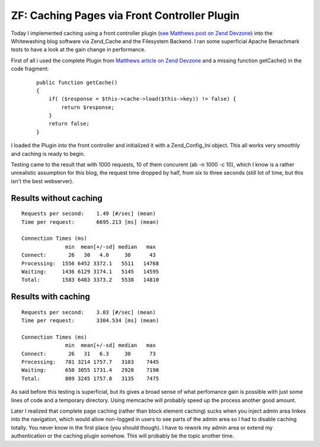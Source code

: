 ZF: Caching Pages via Front Controller Plugin
=============================================

Today I implemented caching using a front controller plugin (`see
Matthews post on Zend Devzone <http://devzone.zend.com/article/3372>`_)
into the Whitewashing blog software via Zend\_Cache and the Filesystem
Backend. I ran some superficial Apache Benachmark tests to have a look
at the gain change in performance.

First of all i used the complete Plugin from `Matthews article on Zend
Devzone <http://devzone.zend.com/article/3372>`_ and a missing function
getCache() in the code fragment:

    ::

        public function getCache()
        {
            if( ($response = $this->cache->load($this->key)) != false) {
                return $response;
            }
            return false;
        }

I loaded the Plugin into the front controller and initialized it with a
Zend\_Config\_Ini object. This all works very smoothly and caching is
ready to begin.

Testing came to the result that with 1000 requests, 10 of them concurent
(ab -n 1000 -c 10), which I know is a rather unrealistic assumption for
this blog, the request time dropped by half, from six to three seconds
(still lot of time, but this isn't the best webserver).

Results without caching
^^^^^^^^^^^^^^^^^^^^^^^

::

    Requests per second:    1.49 [#/sec] (mean)
    Time per request:       6695.213 [ms] (mean)

    Connection Times (ms)
                  min  mean[+/-sd] median   max
    Connect:       26   30   4.0     30      43
    Processing:  1556 6452 3372.1   5511   14768
    Waiting:     1436 6129 3174.1   5145   14595
    Total:       1583 6483 3373.2   5538   14810

Results with caching
^^^^^^^^^^^^^^^^^^^^

::

    Requests per second:    3.03 [#/sec] (mean)
    Time per request:       3304.534 [ms] (mean)

    Connection Times (ms)
                  min  mean[+/-sd] median   max
    Connect:       26   31   6.3     30      73
    Processing:   781 3214 1757.7   3103    7445
    Waiting:      650 3055 1731.4   2928    7190
    Total:        809 3245 1757.8   3135    7475

As said before this testing is superficial, but its gives a broad sense
of what perfomance gain is possible with just some lines of code and a
temporary directory. Using memcache will probably speed up the process
another good amount.

Later I realized that complete page caching (rather than block element
caching) sucks when you inject admin area linkes into the navigation,
which would allow non-logged in users to see parts of the admin area so
I had to disable caching totally. You never know in the first place (you
should though). I have to rework my admin area or extend my
authentication or the caching plugin somehow. This will probably be the
topic another time.

.. categories:: none
.. tags:: none
.. comments::
.. author:: beberlei <kontakt@beberlei.de>